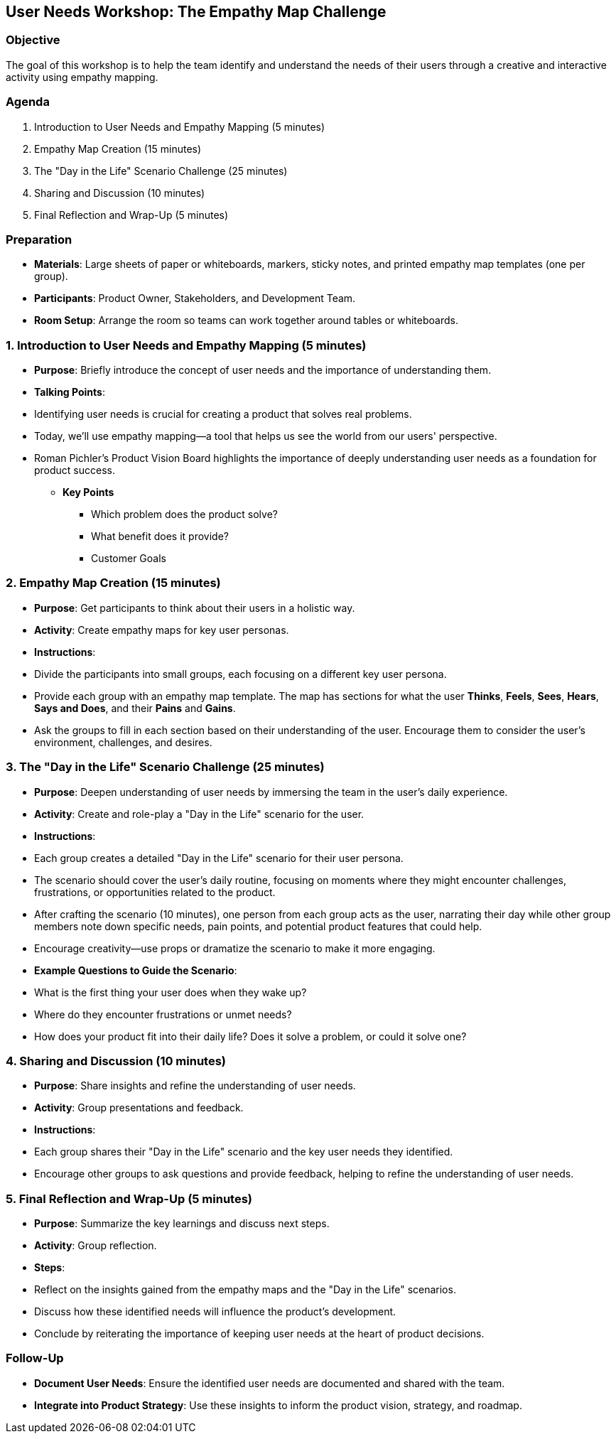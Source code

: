 == User Needs Workshop: The Empathy Map Challenge
:author: [Your Name]
:date: [Date]
:duration: 1 hour

=== Objective
The goal of this workshop is to help the team identify and understand the needs of their users through a creative and interactive activity using empathy mapping.

=== Agenda

1. Introduction to User Needs and Empathy Mapping (5 minutes)
2. Empathy Map Creation (15 minutes)
3. The "Day in the Life" Scenario Challenge (25 minutes)
4. Sharing and Discussion (10 minutes)
5. Final Reflection and Wrap-Up (5 minutes)

=== Preparation
- **Materials**: Large sheets of paper or whiteboards, markers, sticky notes, and printed empathy map templates (one per group).
- **Participants**: Product Owner, Stakeholders, and Development Team.
- **Room Setup**: Arrange the room so teams can work together around tables or whiteboards.

=== 1. Introduction to User Needs and Empathy Mapping (5 minutes)
- **Purpose**: Briefly introduce the concept of user needs and the importance of understanding them.
- **Talking Points**:
  - Identifying user needs is crucial for creating a product that solves real problems.
  - Today, we'll use empathy mapping—a tool that helps us see the world from our users' perspective.
  - Roman Pichler’s Product Vision Board highlights the importance of deeply understanding user needs as a foundation for product success.

* ***Key Points***
** Which problem does the product solve?
** What benefit does it provide?
** Customer Goals

=== 2. Empathy Map Creation (15 minutes)
- **Purpose**: Get participants to think about their users in a holistic way.
- **Activity**: Create empathy maps for key user personas.

- **Instructions**:
  - Divide the participants into small groups, each focusing on a different key user persona.
  - Provide each group with an empathy map template. The map has sections for what the user *Thinks*, *Feels*, *Sees*, *Hears*, *Says and Does*, and their *Pains* and *Gains*.
  - Ask the groups to fill in each section based on their understanding of the user. Encourage them to consider the user’s environment, challenges, and desires.

=== 3. The "Day in the Life" Scenario Challenge (25 minutes)
- **Purpose**: Deepen understanding of user needs by immersing the team in the user's daily experience.
- **Activity**: Create and role-play a "Day in the Life" scenario for the user.

- **Instructions**:
  - Each group creates a detailed "Day in the Life" scenario for their user persona.
  - The scenario should cover the user’s daily routine, focusing on moments where they might encounter challenges, frustrations, or opportunities related to the product.
  - After crafting the scenario (10 minutes), one person from each group acts as the user, narrating their day while other group members note down specific needs, pain points, and potential product features that could help.
  - Encourage creativity—use props or dramatize the scenario to make it more engaging.

- **Example Questions to Guide the Scenario**:
  - What is the first thing your user does when they wake up?
  - Where do they encounter frustrations or unmet needs?
  - How does your product fit into their daily life? Does it solve a problem, or could it solve one?

=== 4. Sharing and Discussion (10 minutes)
- **Purpose**: Share insights and refine the understanding of user needs.
- **Activity**: Group presentations and feedback.

- **Instructions**:
  - Each group shares their "Day in the Life" scenario and the key user needs they identified.
  - Encourage other groups to ask questions and provide feedback, helping to refine the understanding of user needs.

=== 5. Final Reflection and Wrap-Up (5 minutes)
- **Purpose**: Summarize the key learnings and discuss next steps.
- **Activity**: Group reflection.

- **Steps**:
  - Reflect on the insights gained from the empathy maps and the "Day in the Life" scenarios.
  - Discuss how these identified needs will influence the product’s development.
  - Conclude by reiterating the importance of keeping user needs at the heart of product decisions.

=== Follow-Up
- **Document User Needs**: Ensure the identified user needs are documented and shared with the team.
- **Integrate into Product Strategy**: Use these insights to inform the product vision, strategy, and roadmap.

